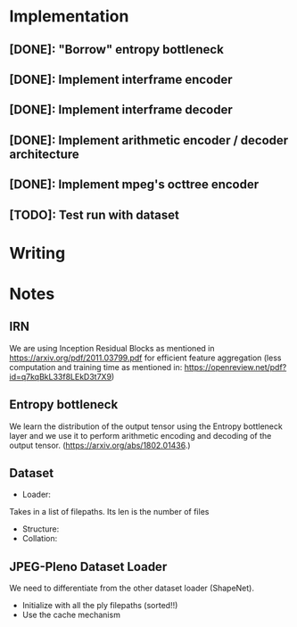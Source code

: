 * Implementation
** [DONE]: "Borrow" entropy bottleneck
** [DONE]: Implement interframe encoder
** [DONE]: Implement interframe decoder
** [DONE]: Implement arithmetic encoder / decoder architecture
** [DONE]: Implement mpeg's octtree encoder
** [TODO]: Test run with dataset
* Writing

* Notes
** IRN
We are using Inception Residual Blocks as mentioned in https://arxiv.org/pdf/2011.03799.pdf for efficient feature aggregation 
(less computation and training time as mentioned in: https://openreview.net/pdf?id=q7kqBkL33f8LEkD3t7X9)
** Entropy bottleneck
We learn the distribution of the output tensor using the Entropy bottleneck layer and we use it to perform arithmetic
encoding and decoding of the output tensor. (https://arxiv.org/abs/1802.01436.)

** Dataset
- Loader:
Takes in a list of filepaths. Its len is the number of files
- Structure:
- Collation:


** JPEG-Pleno Dataset Loader
We need to differentiate from the other dataset loader (ShapeNet). 
- Initialize with all the ply filepaths (sorted!!)
- Use the cache mechanism